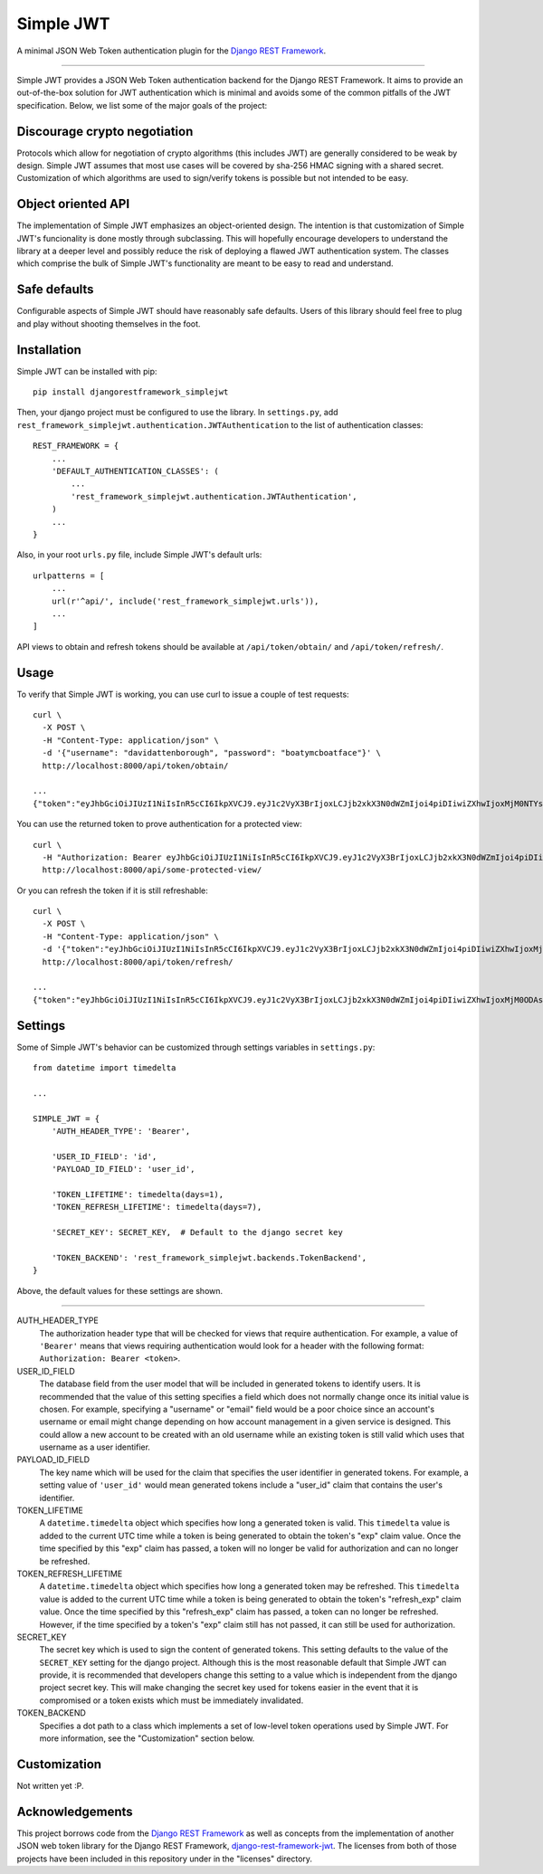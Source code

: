 Simple JWT
==========

A minimal JSON Web Token authentication plugin for the `Django REST Framework
<http://www.django-rest-framework.org/>`_.

.. image:: https://travis-ci.org/davesque/django-rest-framework-simplejwt.svg?branch=master
  :target: https://travis-ci.org/davesque/django-rest-framework-simplejwt
.. image:: https://codecov.io/gh/davesque/django-rest-framework-simplejwt/branch/master/graph/badge.svg
  :target: https://codecov.io/gh/davesque/django-rest-framework-simplejwt

----

Simple JWT provides a JSON Web Token authentication backend for the Django REST
Framework.  It aims to provide an out-of-the-box solution for JWT
authentication which is minimal and avoids some of the common pitfalls of the
JWT specification.  Below, we list some of the major goals of the project:

Discourage crypto negotiation
-----------------------------

Protocols which allow for negotiation of crypto algorithms (this includes JWT)
are generally considered to be weak by design.  Simple JWT assumes that most
use cases will be covered by sha-256 HMAC signing with a shared secret.
Customization of which algorithms are used to sign/verify tokens is possible
but not intended to be easy.

Object oriented API
-------------------

The implementation of Simple JWT emphasizes an object-oriented design.  The
intention is that customization of Simple JWT's funcionality is done mostly
through subclassing.  This will hopefully encourage developers to understand
the library at a deeper level and possibly reduce the risk of deploying a
flawed JWT authentication system.  The classes which comprise the bulk of
Simple JWT's functionality are meant to be easy to read and understand.

Safe defaults
-------------

Configurable aspects of Simple JWT should have reasonably safe defaults.  Users
of this library should feel free to plug and play without shooting themselves
in the foot.

Installation
------------

Simple JWT can be installed with pip::

  pip install djangorestframework_simplejwt

Then, your django project must be configured to use the library.  In
``settings.py``, add
``rest_framework_simplejwt.authentication.JWTAuthentication`` to the list of
authentication classes::

  REST_FRAMEWORK = {
      ...
      'DEFAULT_AUTHENTICATION_CLASSES': (
          ...
          'rest_framework_simplejwt.authentication.JWTAuthentication',
      )
      ...
  }

Also, in your root ``urls.py`` file, include Simple JWT's default urls::

  urlpatterns = [
      ...
      url(r'^api/', include('rest_framework_simplejwt.urls')),
      ...
  ]

API views to obtain and refresh tokens should be available at
``/api/token/obtain/`` and ``/api/token/refresh/``.

Usage
-----

To verify that Simple JWT is working, you can use curl to issue a couple of
test requests::

  curl \
    -X POST \
    -H "Content-Type: application/json" \
    -d '{"username": "davidattenborough", "password": "boatymcboatface"}' \
    http://localhost:8000/api/token/obtain/

  ...
  {"token":"eyJhbGciOiJIUzI1NiIsInR5cCI6IkpXVCJ9.eyJ1c2VyX3BrIjoxLCJjb2xkX3N0dWZmIjoi4piDIiwiZXhwIjoxMjM0NTYsInJlZnJlc2hfZXhwIjoxMjM1MDB9.8po9BafZiPi1aaWTKYCt3q0_2eLlWabj4nfQVYXLCK8"}

You can use the returned token to prove authentication for a protected view::

  curl \
    -H "Authorization: Bearer eyJhbGciOiJIUzI1NiIsInR5cCI6IkpXVCJ9.eyJ1c2VyX3BrIjoxLCJjb2xkX3N0dWZmIjoi4piDIiwiZXhwIjoxMjM0NTYsInJlZnJlc2hfZXhwIjoxMjM1MDB9.8po9BafZiPi1aaWTKYCt3q0_2eLlWabj4nfQVYXLCK8" \
    http://localhost:8000/api/some-protected-view/

Or you can refresh the token if it is still refreshable::

  curl \
    -X POST \
    -H "Content-Type: application/json" \
    -d '{"token":"eyJhbGciOiJIUzI1NiIsInR5cCI6IkpXVCJ9.eyJ1c2VyX3BrIjoxLCJjb2xkX3N0dWZmIjoi4piDIiwiZXhwIjoxMjM0NTYsInJlZnJlc2hfZXhwIjoxMjM1MDB9.8po9BafZiPi1aaWTKYCt3q0_2eLlWabj4nfQVYXLCK8"}' \
    http://localhost:8000/api/token/refresh/

  ...
  {"token":"eyJhbGciOiJIUzI1NiIsInR5cCI6IkpXVCJ9.eyJ1c2VyX3BrIjoxLCJjb2xkX3N0dWZmIjoi4piDIiwiZXhwIjoxMjM0ODAsInJlZnJlc2hfZXhwIjoxMjM1MDB9.tTXYxsumgb7Odj9NsAAVpSaNnkS8gfAh-yjEnlW0JiQ"}

Settings
--------

Some of Simple JWT's behavior can be customized through settings variables in
``settings.py``::

  from datetime import timedelta

  ...

  SIMPLE_JWT = {
      'AUTH_HEADER_TYPE': 'Bearer',

      'USER_ID_FIELD': 'id',
      'PAYLOAD_ID_FIELD': 'user_id',

      'TOKEN_LIFETIME': timedelta(days=1),
      'TOKEN_REFRESH_LIFETIME': timedelta(days=7),

      'SECRET_KEY': SECRET_KEY,  # Default to the django secret key

      'TOKEN_BACKEND': 'rest_framework_simplejwt.backends.TokenBackend',
  }

Above, the default values for these settings are shown.

-----

AUTH_HEADER_TYPE
  The authorization header type that will be checked for views that require
  authentication.  For example, a value of ``'Bearer'`` means that views
  requiring authentication would look for a header with the following format:
  ``Authorization: Bearer <token>``.

USER_ID_FIELD
  The database field from the user model that will be included in generated
  tokens to identify users.  It is recommended that the value of this setting
  specifies a field which does not normally change once its initial value is
  chosen.  For example, specifying a "username" or "email" field would be a poor
  choice since an account's username or email might change depending on how
  account management in a given service is designed.  This could allow a new
  account to be created with an old username while an existing token is still
  valid which uses that username as a user identifier.

PAYLOAD_ID_FIELD
  The key name which will be used for the claim that specifies the user
  identifier in generated tokens.  For example, a setting value of ``'user_id'``
  would mean generated tokens include a "user_id" claim that contains the user's
  identifier.

TOKEN_LIFETIME
  A ``datetime.timedelta`` object which specifies how long a generated token is
  valid.  This ``timedelta`` value is added to the current UTC time while a token
  is being generated to obtain the token's "exp" claim value.  Once the time
  specified by this "exp" claim has passed, a token will no longer be valid for
  authorization and can no longer be refreshed.

TOKEN_REFRESH_LIFETIME
  A ``datetime.timedelta`` object which specifies how long a generated token
  may be refreshed.  This ``timedelta`` value is added to the current UTC time
  while a token is being generated to obtain the token's "refresh_exp" claim
  value.  Once the time specified by this "refresh_exp" claim has passed, a token
  can no longer be refreshed.  However, if the time specified by a token's "exp"
  claim still has not passed, it can still be used for authorization.

SECRET_KEY
  The secret key which is used to sign the content of generated tokens.  This
  setting defaults to the value of the ``SECRET_KEY`` setting for the django
  project.  Although this is the most reasonable default that Simple JWT can
  provide, it is recommended that developers change this setting to a value which
  is independent from the django project secret key.  This will make changing the
  secret key used for tokens easier in the event that it is compromised or a
  token exists which must be immediately invalidated.

TOKEN_BACKEND
  Specifies a dot path to a class which implements a set of low-level token
  operations used by Simple JWT.  For more information, see the "Customization"
  section below.

Customization
-------------

Not written yet :P.

Acknowledgements
----------------

This project borrows code from the `Django REST Framework
<https://github.com/encode/django-rest-framework/>`_ as well as concepts from
the implementation of another JSON web token library for the Django REST
Framework, `django-rest-framework-jwt
<https://github.com/GetBlimp/django-rest-framework-jwt>`_.  The licenses from
both of those projects have been included in this repository under in the
"licenses" directory.
